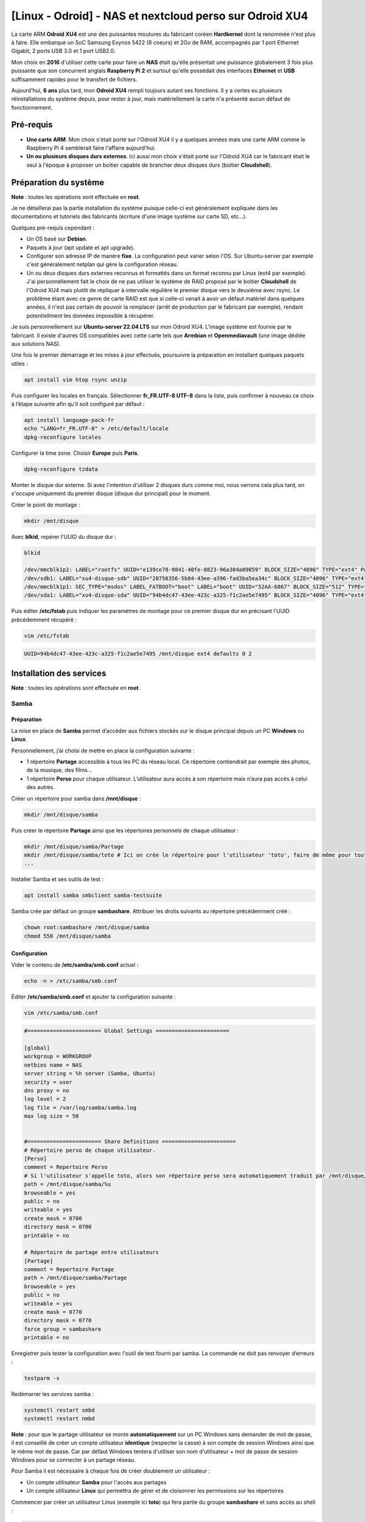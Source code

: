 ========================================================
[Linux - Odroid] - NAS et nextcloud perso sur Odroid XU4
========================================================

La carte ARM **Odroid XU4** est une des puissantes moutures du fabricant coréen **Hardkernel** dont la renommée n'est plus à faire. Elle embarque un SoC Samsung Exynos 5422 (8 coeurs) et 2Go de RAM, accompagnés par 1 port Ethernet Gigabit, 2 ports USB 3.0 et 1 port USB2.0.

Mon choix en **2016** d'utiliser cette carte pour faire un **NAS** était qu'elle présentait une puissance globalement 3 fois plus puissante que son concurrent anglais **Raspberry Pi 2** et surtout qu'elle possédait des interfaces **Ethernet** et **USB** suffisamment rapides pour le transfert de fichiers.

Aujourd'hui, **6 ans** plus tard, mon **Odroid XU4** rempli toujours autant ses fonctions. Il y a certes eu plusieurs réinstallations du système depuis, pour rester à jour, mais matériellement la carte n'a présenté aucun défaut de fonctionnement.

.. raw:: html

    <div align="center">
        <img src="https://raw.githubusercontent.com/lbr38/documentation/main/docs/images/nas-nextcloud/odroid-xu4.png" width=49% align="top"> 
    </div>


Pré-requis
==========

- **Une carte ARM**. Mon choix s'était porté sur l'Odroid XU4 il y a quelques années mais une carte ARM comme le Raspberry Pi 4 semblerait faire l'affaire aujourd'hui.
- **Un ou plusieurs disques durs externes**. Ici aussi mon choix s'était porté sur l'Odroid XU4 car le fabricant était le seul à l'époque à proposer un boitier capable de brancher deux disques durs (boitier **Cloudshell**).


Préparation du système
======================

**Note** : toutes les opérations sont effectuée en **root**.

Je ne détaillerai pas la partie installation du système puisque celle-ci est généralement expliquée dans les documentations et tutoriels des fabricants (écriture d'une image système sur carte SD, etc...).

Quelques pré-requis cependant :

- Un OS basé sur **Debian**.
- Paquets à jour (apt update et apt upgrade).
- Configurer son adresse IP de manère **fixe**. La configuration peut varier selon l'OS. Sur Ubuntu-server par exemple c'est généralement netplan qui gère la configuration réseau.
- Un ou deux disques durs externes reconnus et formattés dans un format reconnu par Linux (ext4 par exemple). J'ai personnellement fait le choix de ne pas utiliser le système de RAID proposé par le boitier **Cloudshell** de l'Odroid XU4 mais plutôt de répliquer à intervalle régulière le premier disque vers le deuxième avec rsync. Le problème étant avec ce genre de carte RAID est que si celle-ci venait à avoir un défaut matériel dans quelques années, il n'est pas certain de pouvoir la remplacer (arrêt de production par le fabricant par exemple), rendant potentiellment les données impossible à récupérer.

Je suis personnellement sur **Ubuntu-server 22.04 LTS** sur mon Odroid XU4. L'image système est fournie par le fabricant. Il existe d'autres OS compatibles avec cette carte tels que **Armbian** et **Openmediavault** (une image dédiée aux solutions NAS).

Une fois le premier démarrage et les mises à jour effectués, poursuivre la préparation en installant quelques paquets utiles :

..  code-block:: shell

    apt install vim htop rsync unzip

Puis configurer les locales en français. Sélectionner **fr_FR.UTF-8 UTF-8** dans la liste, puis confirmer à nouveau ce choix à l’étape suivante afin qu’il soit configuré par défaut :

..  code-block:: shell

    apt install language-pack-fr
    echo "LANG=fr_FR.UTF-8" > /etc/default/locale
    dpkg-reconfigure locales

Configurer la time zone. Choisir **Europe** puis **Paris**.

..  code-block:: shell
    
    dpkg-reconfigure tzdata

Monter le disque dur externe. Si avez l'intention d'utiliser 2 disques durs comme moi, nous verrons cela plus tard, on s'occupe uniquement du premier disque (disque dur principal) pour le moment.

Créer le point de montage :

..  code-block:: shell

    mkdir /mnt/disque

Avec **blkid**, repérer l'UUID du disque dur :

..  code-block:: shell

    blkid

    /dev/mmcblk1p2: LABEL="rootfs" UUID="e139ce78-9841-40fe-8823-96a304a09859" BLOCK_SIZE="4096" TYPE="ext4" PARTUUID="3cedfd53-02"
    /dev/sdb1: LABEL="xu4-disque-sdb" UUID="20756356-5b84-43ee-a396-fad3ba5ea34c" BLOCK_SIZE="4096" TYPE="ext4" PARTUUID="f543fd74-dcc6-4318-bad0-21e8d6d508a6" # Second disque dur externe
    /dev/mmcblk1p1: SEC_TYPE="msdos" LABEL_FATBOOT="boot" LABEL="boot" UUID="52AA-6867" BLOCK_SIZE="512" TYPE="vfat" PARTUUID="3cedfd53-01"
    /dev/sda1: LABEL="xu4-disque-sda" UUID="94b4dc47-43ee-423c-a325-f1c2ae5e7495" BLOCK_SIZE="4096" TYPE="ext4" PARTUUID="e4192971-1e5f-45ec-af2f-60e5b5c9bcc3" # Premier disque dur externe

Puis éditer **/etc/fstab** puis indiquer les paramètres de montage pour ce premier disque dur en précisant l'UUID précédemment récupéré :

..  code-block:: shell

    vim /etc/fstab

..  code-block:: shell

    UUID=94b4dc47-43ee-423c-a325-f1c2ae5e7495 /mnt/disque ext4 defaults 0 2


Installation des services
=========================

**Note** : toutes les opérations sont effectuée en **root**.

Samba
-----

Préparation
~~~~~~~~~~~

La mise en place de **Samba** permet d’accéder aux fichiers stockés sur le disque principal depuis un PC **Windows** ou **Linux**.

Personnellement, j’ai choisi de mettre en place la configuration suivante :

- 1 répertoire **Partage** accessible à tous les PC du réseau local. Ce répertoire contiendrait par exemple des photos, de la musique, des films...
- 1 répertoire **Perso** pour chaque utilisateur. L’utilisateur aura accès à son répertoire mais n’aura pas accès à celui des autres.

Créer un répertoire pour samba dans **/mnt/disque** :

..  code-block:: shell

    mkdir /mnt/disque/samba

Puis créer le répertoire **Partage** ainsi que les répertoires personnels de chaque utilisateur :

..  code-block:: shell

    mkdir /mnt/disque/samba/Partage
    mkdir /mnt/disque/samba/toto # Ici on crée le répertoire pour l'utilisateur 'toto', faire de même pour tout autre utilisateur
    ...

Installer Samba et ses outils de test :

..  code-block:: shell

    apt install samba smbclient samba-testsuite

Samba crée par défaut un groupe **sambashare**. Attribuer les droits suivants au répertoire précédemment créé :

..  code-block:: shell

    chown root:sambashare /mnt/disque/samba
    chmod 550 /mnt/disque/samba


Configuration
~~~~~~~~~~~~~

Vider le contenu de **/etc/samba/smb.conf** actuel :

..  code-block:: shell

    echo -n > /etc/samba/smb.conf

Éditer **/etc/samba/smb.conf** et ajouter la configuration suivante :

..  code-block:: shell

    vim /etc/samba/smb.conf


..  code-block:: shell

    #======================= Global Settings =======================

    [global]
    workgroup = WORKGROUP
    netbios name = NAS
    server string = %h server (Samba, Ubuntu)
    security = user
    dns proxy = no
    log level = 2
    log file = /var/log/samba/samba.log
    max log size = 50
    

    #======================= Share Definitions =======================
    # Répertoire perso de chaque utilisateur. 
    [Perso]
    comment = Repertoire Perso
    # Si l'utilisateur s'appelle toto, alors son répertoire perso sera automatiquement traduit par /mnt/disque/samba/toto grâce à la variable %u:
    path = /mnt/disque/samba/%u
    browseable = yes
    public = no
    writeable = yes
    create mask = 0700
    directory mask = 0700
    printable = no

    # Répertoire de partage entre utilisateurs 
    [Partage]
    comment = Repertoire Partage
    path = /mnt/disque/samba/Partage
    browseable = yes
    public = no
    writeable = yes
    create mask = 0770
    directory mask = 0770
    force group = sambashare
    printable = no


Enregistrer puis tester la configuration avec l'outil de test fourni par samba. La commande ne doit pas renvoyer d’erreurs :

..  code-block:: shell

    testparm -s

Redémarrer les services samba :

..  code-block:: shell

    systemctl restart smbd
    systemctl restart nmbd

**Note** : pour que le partage utilisateur se monte **automatiquement** sur un PC Windows sans demander de mot de passe, il est conseillé de créer un compte utilisateur **identique** (respecter la casse) à son compte de session Windows ainsi que le même mot de passe. Car par défaut Windows tentera d'utiliser son nom d'utilisateur + mot de passe de session Windows pour se connecter à un partage réseau.

Pour Samba il est nécessaire à chaque fois de créer doublement un utilisateur :

- Un compte utilisateur **Samba** pour l'accès aux partages
- Un compte utilisateur **Linux** qui permettra de gérer et de cloisonner les permissions sur les répertoires

Commencer par créer un utilisateur Linux (exemple ici **toto**) qui fera partie du groupe **sambashare** et sans accès au shell :

..  code-block:: shell

    useradd -s /usr/sbin/nologin -G sambashare toto

Créer un mot de passe pour cet utilisateur.

..  code-block:: shell

    passwd toto

L’utilisateur Linux est prêt, créer ensuite un utilisateur **Samba** du même nom et lui attribuer un mot de passe (c'est à cette étape qu'on indique le même que sa session Windows le cas échéant).

..  code-block:: shell

    smbpasswd -a toto

Enfin, appliquer les permissions suivantes sur les répertoires de partage. Tous les utilisateurs pourront accéder à **Partage** mais seuls les utilisateurs pourront accéder à leur propre répertoire personnel (ici c'est la cas pour **toto**) :

..  code-block:: shell

    chown -R root:sambashare /mnt/disque/samba/Partage
    chmod -R 770 /mnt/disque/samba/Partage

    # Ici on ajuste les permissions du répertoire pour l'utilisateur 'toto', faire de même pour tout autre utilisateur
    chown -R toto:root /mnt/disque/samba/toto
    chmod -R 700 /mnt/disque/samba/toto

Tester les accès :

**Sur PC Windows** : 

- Utiliser l'explorateur de fichiers pour explorer le réseau et accéder au NAS.

**Sur PC Linux** :

- Se loguer à sa session avec son utilisateur, par exemple **toto**.
- Créer les répertoires qui seront dédiés à monter les partages du NAS :

..  code-block:: shell

    mkdir -p /mnt/NAS/Partage
    mkdir -p /mnt/NAS/Perso

    chown toto:toto /mnt/NAS/*
    chmod 700 /mnt/NAS/*

Créer un fichier de credentials qui contiendra l'utilisateur et le mot de passe **Samba** à utiliser pour s'authentifier. En l'occurence pour **toto** :

..  code-block:: shell

    vim /home/toto/.smbcredentials

..  code-block:: shell

    username=toto
    password=mdp_de_toto

Puis ajouter les entrées suivantes dans **/etc/fstab** :

..  code-block:: shell

    vim /etc/fstab

..  code-block:: shell

    //IP_du_NAS/Partage /mnt/NAS/Partage  cifs credentials=/home/toto/.smbcredentials,iocharset=utf8,file_mode=0660,dir_mode=0770,users,uid=toto,_netdev,sec=ntlmv2,noauto 0 2
    //IP_du_NAS/Perso /mnt/NAS/Perso  cifs credentials=/home/toto/.smbcredentials,iocharset=utf8,file_mode=0660,dir_mode=0770,users,uid=toto,_netdev,sec=ntlmv2,noauto 0 2

Avec ces lignes, les partages seront automatiquement montés au démarrage du PC. En attendant les monter manuellement :

..  code-block:: shell

    mount /mnt/NAS/Partage
    mount /mnt/NAS/Perso


Nextcloud
---------

Pour accéder à mes fichiers depuis Internet et les partager, j’ai choisi la solution **nextcloud**, un fork gratuit de **owncloud**.

Il va donc falloir installer un serveur web de type **LEMP** (Linux EngineX (nginx), MySQL, PHP).


Pré-requis
~~~~~~~~~~

- Réserver un nom de domaine pour les accès depuis l'extérieur. Si besoin **OVH** propose des noms de domaines **.ovh** à petit prix.


MySQL
~~~~~

Installation
++++++++++++

Installer MySQL 8.0 :

..  code-block:: shell

    apt install mysql-server

Changer le mot de passe du compte **root** MySQL actuellement vide en passant par le prompt mysql :

..  code-block:: shell

    mysql -u root

    mysql> ALTER USER 'root'@'localhost' IDENTIFIED WITH caching_sha2_password BY 'NOUVEAU_MDP';
    mysql> exit

Puis terminer l’installation en lançant le script suivant :

..  code-block:: shell

    /usr/bin/mysql_secure_installation

La première question propose de changer le mot de passe root de MySQL. Répondre **N** à cette question car nous l'avons déjà changé précédemment : 

..  code-block:: shell

    Enter password for user root: 
    The 'validate_password' component is installed on the server.
    The subsequent steps will run with the existing configuration
    of the component.
    Using existing password for root.

    Estimated strength of the password: 100 
    Change the password for root ? ((Press y|Y for Yes, any other key for No) : N

Par défaut, MySQL crée un utilisateur **anonymous** permettant à quiconque de se connecter à MySQL sans compte attitré. Répondre **Y** à la question suivante pour supprimer cet utilisateur :

..  code-block:: shell

    Remove anonymous users? (Press y|Y for Yes, any other key for No) : Y

La question suivante demande si l’on veut autoriser **root** à se connecter à MySQL depuis une machine distante (différente de **localhost**). Dans notre cas ce ne sera pas nécessaire, on choisi de ne pas autoriser ce type de connexion en répondant par **Y** :

..  code-block:: shell

    Disallow root login remotely? (Press y|Y for Yes, any other key for No) : Y

Par défaut, MySQL crée une base de données **test** accessible à tout le monde. Répondre **Y** à la question suivante pour supprimer cette base de données :

..  code-block:: shell

    Remove test database and access to it? (Press y|Y for Yes, any other key for No) : Y

Appliquer les changements en répondant **Y** à la question suivante :

..  code-block:: shell

    Reload privilege tables now? (Press y|Y for Yes, any other key for No) : Y

Vérifier que le **service mysql est bien démarré** :

..  code-block:: shell

    systemctl status mysql


PHP 8.1
~~~~~~~

Installation
++++++++++++

Installer un repo de paquet supplémentaire afin d'avoir accès aux paquets **PHP 8.1** :

..  code-block:: shell

    apt install apt-transport-https -y
    add-apt-repository ppa:ondrej/php -y
    apt update

Installer **PHP (FPM) 8.1** et tous les **modules** nécessaires pour Nextcloud :

..  code-block:: shell

    apt install php8.1-fpm php8.1-mysql php8.1-gd php8.1-curl php8.1-intl php-imagick php8.1-zip php8.1-xml php8.1-mbstring php8.1-imagick php8.1-bcmath php8.1-gmp


Configuration
+++++++++++++

Éditer le fichier **/etc/php/8.1/fpm/php.ini** et modifier la valeur du paramètre **cgi.fix_pathinfo** en passant sa valeur à 0. Dé-commenter la ligne si elle est commentée :

..  code-block:: shell

    vim /etc/php/8.1/fpm/php.ini

..  code-block:: shell

    cgi.fix_pathinfo=0

Puis modifier les lignes suivantes afin d’augmenter la limite d’upload et le timeout :

..  code-block:: shell

    memory_limit = 512M       # Définit la mémoire max allouée pour chaque script PHP. La valeur recommendée par Nextcloud est 512 Mo
    post_max_size = 5G        # Définit la taille maximale des données reçues par la méthode POST. Ici fixée à 5Go.
    upload_max_filesize = 5G  # Définit la taille maximale d'un fichier à charger. Ici fixée à 5Go.
    max_input_time = 300      # Timeout fixé à 5min
    max_execution_time = 300  # Timeout d'exécution des scripts PHP fixé à 5min

Éditer le fichier **/etc/php/8.1/fpm/pool.d/www.conf** et décommenter la ligne suivante :

..  code-block:: shell

    vim /etc/php/8.1/fpm/pool.d/www.conf

..  code-block:: shell

    env[PATH] = /usr/local/bin:/usr/bin:/bin

Récupérer le nom du fichier de **socket Unix** utilisé par PHP, cela sera utile par la suite pour le paramètrage du vhost nginx :

..  code-block:: shell

    grep "^listen =" /etc/php/8.1/fpm/pool.d/www.conf
    listen = /run/php/php8.1-fpm.sock

Redémarrer PHP-FPM pour appliquer les modifications :

..  code-block:: shell

    systemctl restart php8.1-fpm


Nginx
~~~~~

Installation
++++++++++++

Installer nginx :

..  code-block:: shell

    apt install nginx

Préparation
+++++++++++

Comme préconisé, vous devez avoir réservé un **nom de domaine** et éventuellement créé un sous-domaine dédié à nextcloud. Ici pour l'exemple ce sera **nextcloud.mondomaine.ovh**.

Pour un accès depuis l'extérieur il faudra faire en sorte que ce sous-domaine pointe vers l'**adresse IP publique de votre box Internet**, et mettre en place une redirection de port 80 et 443 vers le serveur NAS. Attention toutefois une fois les redirections de ports en place, les robots qui scannent en permanence l'Internet mondial pourraient parvenir à atteindre votre serveur web et pourraient tenter de se connecter. Il faut donc veiller à mettre en place des règles de firewall (iptables par exemple).

Pour un accès depuis le réseau local seulement, un nom de domaine est facultatif. Par contre il ne sera pas possible de commander un certificat SSL.


Vhost nextcloud (:80)
+++++++++++++++++++++

Préparer le répertoire qui contiendra les sources de **Nextcloud** :

..  code-block:: shell

    mkdir -p /var/www/nextcloud
    mkdir -p /var/www/nextcloud/.well-known/acme-challenge/ # Pour la commande de certificat SSL
    chown -R www-data:www-data /var/www/nextcloud
    chmod -R 750 /var/www/nextcloud

La déclaration et la configuration de **vhosts** s’effectue dans deux répertoires :

- **/etc/nginx/sites-available** : qui contient les fichiers de configuration des vhosts. Les fichiers stockées ici ne sont pas automatiquement pris en compte.
- **/etc/nginx/sites-enabled** : contient des liens symboliques vers les fichiers de vhosts présents dans sites-available. Une fois le lien symbolique ajouté, le fichier est pris en compte et le site est activé.

Par défaut, Nginx génère un fichier **default** dans **/etc/nginx/sites-available**. Supprimer ce fichier :

..  code-block:: shell

    rm -f /etc/nginx/sites-available/default
    rm -f /etc/nginx/sites-enabled/default

Créer un nouveau fichier de vhost pour **Nextcloud** :

..  code-block:: shell

    touch /etc/nginx/sites-available/nextcloud.conf
    chown www-data:www-data /etc/nginx/sites-available/nextcloud.conf
    chmod 660 /etc/nginx/sites-available/nextcloud.conf

Editer le fichier puis insérer la configuration suivante :

..  code-block:: shell

    vim /etc/nginx/sites-available/nextcloud.conf

..  code-block:: shell

    server {
        listen 80;
        server_name nextcloud.mondomaine.ovh;
        root /var/www/nextcloud;

        # Forcer https ; on laisse ce paramètre commenté pour le moment
        # return 301 https://$server_name$request_uri;

        access_log /var/log/nginx/nextcloud.mondomaine.ovh_access.log;
        error_log /var/log/nginx/nextcloud.mondomaine.ovh_error.log;
    }

Créer un lien symbolique dans **sites-enabled** afin d’activer ce fichier de configuration puis redémarrer **nginx** :

..  code-block:: shell

    cd /etc/nginx/sites-enabled
    ln -s ../sites-available/nextcloud.conf
    systemctl restart nginx

C’est le strict minimum pour le moment. On a ici un **vhost** qui écoute sur le port **80**. Nous ajouterons un second vhost qui écoutera sur le port 443 (https) lorsque nous aurons un certificat SSL.

J’ai déjà créé un article sur **getssl**, un script bash qui permet de commander un certificat SSL. Pour éviter les doublons, je vous invite à suivre cet article jusqu’à la fin et de commander un certificat pour le nom de domaine **nextcloud.mondomaine.ovh**.

Lien vers l’article : `getssl <getssl.html>`_

A ce stade, vous devriez exécuter la commande suivante pour commander votre certificat (exemple) : 

..  code-block:: shell

    ./getssl nextcloud.mondomaine.ovh


Vhost SSL nextcloud (:443)
++++++++++++++++++++++++++

D’abord, dans le Vhost **80**, dé-commenter la redirection vers **https** :

..  code-block:: shell

    vim /etc/nginx/sites-available/nextcloud.conf

..  code-block:: shell

    return 301 https://$server_name$request_uri;

Créer un nouveau fichier de vhost :

..  code-block:: shell

    touch /etc/nginx/sites-available/nextcloud_ssl.conf
    chown www-data:www-data /etc/nginx/sites-available/nextcloud_ssl.conf
    chmod 660 /etc/nginx/sites-available/nextcloud_ssl.conf

Editer le fichier puis insérer la configuration suivante (sur les premières lignes, indiquer le bon socket Unix récupéré précédemment (partie configuration de PHP), si différent) :

..  code-block:: shell

    vim /etc/nginx/sites-available/nextcloud_ssl.conf

..  code-block:: shell

    upstream php-handler {
        # Socket Unix PHP
        server unix:/run/php/php8.1-fpm.sock;
    }

    # Set the `immutable` cache control options only for assets with a cache busting `v` argument
    map $arg_v $asset_immutable {
        "" "";
        default "immutable";
    }

    server {
        listen 443 ssl http2;
        server_name nextcloud.mondomaine.ovh;

        # Path to the root of your installation
        root /var/www/nextcloud;

        # Use Mozilla's guidelines for SSL/TLS settings
        # https://mozilla.github.io/server-side-tls/ssl-config-generator/
        ssl_certificate CHEMIN-VERS-CERTIFICAT.crt;
        ssl_certificate_key CHEMIN-VERS-CLE-PRIVEE.key;

        # Prevent nginx HTTP Server Detection
        server_tokens off;

        # HSTS settings
        # WARNING: Only add the preload option once you read about
        # the consequences in https://hstspreload.org/. This option
        # will add the domain to a hardcoded list that is shipped
        # in all major browsers and getting removed from this list
        # could take several months.
        #add_header Strict-Transport-Security "max-age=15768000; includeSubDomains; preload" always;

        # set max upload size and increase upload timeout:
        client_max_body_size 512M;
        client_body_timeout 300s;
        fastcgi_buffers 64 4K;

        # Enable gzip but do not remove ETag headers
        gzip on;
        gzip_vary on;
        gzip_comp_level 4;
        gzip_min_length 256;
        gzip_proxied expired no-cache no-store private no_last_modified no_etag auth;
        gzip_types application/atom+xml application/javascript application/json application/ld+json application/manifest+json application/rss+xml application/vnd.geo+json application/vnd.ms-fontobject application/wasm application/x-font-ttf application/x-web-app-manifest+json application/xhtml+xml application/xml font/opentype image/bmp image/svg+xml image/x-icon text/cache-manifest text/css text/plain text/vcard text/vnd.rim.location.xloc text/vtt text/x-component text/x-cross-domain-policy;

        # Pagespeed is not supported by Nextcloud, so if your server is built
        # with the `ngx_pagespeed` module, uncomment this line to disable it.
        #pagespeed off;

        # HTTP response headers borrowed from Nextcloud `.htaccess`
        add_header Referrer-Policy                      "no-referrer"   always;
        add_header X-Content-Type-Options               "nosniff"       always;
        add_header X-Download-Options                   "noopen"        always;
        add_header X-Frame-Options                      "SAMEORIGIN"    always;
        add_header X-Permitted-Cross-Domain-Policies    "none"          always;
        add_header X-Robots-Tag                         "none"          always;
        add_header X-XSS-Protection                     "1; mode=block" always;

        # Remove X-Powered-By, which is an information leak
        fastcgi_hide_header X-Powered-By;

        # Specify how to handle directories -- specifying `/index.php$request_uri`
        # here as the fallback means that Nginx always exhibits the desired behaviour
        # when a client requests a path that corresponds to a directory that exists
        # on the server. In particular, if that directory contains an index.php file,
        # that file is correctly served; if it doesn't, then the request is passed to
        # the front-end controller. This consistent behaviour means that we don't need
        # to specify custom rules for certain paths (e.g. images and other assets,
        # `/updater`, `/ocm-provider`, `/ocs-provider`), and thus
        # `try_files $uri $uri/ /index.php$request_uri`
        # always provides the desired behaviour.
        index index.php index.html /index.php$request_uri;

        # Rule borrowed from `.htaccess` to handle Microsoft DAV clients
        location = / {
            if ( $http_user_agent ~ ^DavClnt ) {
                return 302 /remote.php/webdav/$is_args$args;
            }
        }

        location = /robots.txt {
            allow all;
            log_not_found off;
            access_log off;
        }

        # Make a regex exception for `/.well-known` so that clients can still
        # access it despite the existence of the regex rule
        # `location ~ /(\.|autotest|...)` which would otherwise handle requests
        # for `/.well-known`.
        location ^~ /.well-known {
            # The rules in this block are an adaptation of the rules
            # in `.htaccess` that concern `/.well-known`.

            location = /.well-known/carddav { return 301 /remote.php/dav/; }
            location = /.well-known/caldav  { return 301 /remote.php/dav/; }

            location /.well-known/acme-challenge    { try_files $uri $uri/ =404; }
            location /.well-known/pki-validation    { try_files $uri $uri/ =404; }

            # Let Nextcloud's API for `/.well-known` URIs handle all other
            # requests by passing them to the front-end controller.
            return 301 /index.php$request_uri;
        }

        # Rules borrowed from `.htaccess` to hide certain paths from clients
        location ~ ^/(?:build|tests|config|lib|3rdparty|templates|data)(?:$|/)  { return 404; }
        location ~ ^/(?:\.|autotest|occ|issue|indie|db_|console)                { return 404; }

        # Ensure this block, which passes PHP files to the PHP process, is above the blocks
        # which handle static assets (as seen below). If this block is not declared first,
        # then Nginx will encounter an infinite rewriting loop when it prepends `/index.php`
        # to the URI, resulting in a HTTP 500 error response.
        location ~ \.php(?:$|/) {
            # Required for legacy support
            rewrite ^/(?!index|remote|public|cron|core\/ajax\/update|status|ocs\/v[12]|updater\/.+|oc[ms]-provider\/.+|.+\/richdocumentscode\/proxy) /index.php$request_uri;

            fastcgi_split_path_info ^(.+?\.php)(/.*)$;
            set $path_info $fastcgi_path_info;

            try_files $fastcgi_script_name =404;

            include fastcgi_params;
            fastcgi_param SCRIPT_FILENAME $document_root$fastcgi_script_name;
            fastcgi_param PATH_INFO $path_info;
            fastcgi_param HTTPS on;

            fastcgi_param modHeadersAvailable true;         # Avoid sending the security headers twice
            fastcgi_param front_controller_active true;     # Enable pretty urls
            fastcgi_pass php-handler;

            fastcgi_intercept_errors on;
            fastcgi_request_buffering off;

            fastcgi_max_temp_file_size 0;
        }

        location ~ \.(?:css|js|svg|gif|png|jpg|ico|wasm|tflite|map)$ {
            try_files $uri /index.php$request_uri;
            add_header Cache-Control "public, max-age=15778463, $asset_immutable";
            access_log off;     # Optional: Don't log access to assets

            location ~ \.wasm$ {
                default_type application/wasm;
            }
        }

        location ~ \.woff2?$ {
            try_files $uri /index.php$request_uri;
            expires 7d;         # Cache-Control policy borrowed from `.htaccess`
            access_log off;     # Optional: Don't log access to assets
        }

        # Rule borrowed from `.htaccess`
        location /remote {
            return 301 /remote.php$request_uri;
        }

        location / {
            try_files $uri $uri/ /index.php$request_uri;
        }
    }


Créer un lien symbolique dans **sites-enabled** afin d’activer ce fichier de configuration puis redémarrer **nginx** :

..  code-block:: shell

    cd /etc/nginx/sites-enabled
    ln -s ../sites-available/nextcloud_ssl.conf
    systemctl restart nginx


Nextcloud
~~~~~~~~~

Télécharger la dernière version de Nextcloud et décompresser le contenu de l'archive dans **/var/www/** :

..  code-block:: shell

    cd /var/www/
    wget https://download.nextcloud.com/server/releases/latest.zip


..  code-block:: shell

    unzip latest.zip
    rm -f latest.zip

Appliquer les bonnes permissions sur les fichiers extraits :

..  code-block:: shell

    chown -R www-data:www-data nextcloud
    find nextcloud -type f -exec chmod -v 0640 {} \;
    find nextcloud -type d -exec chmod -v 0750 {} \;

Puis préparer une **base de données** pour Nextcloud. Se connecter à MySQL en tant que **root** :

..  code-block:: shell

    mysql -u root -p

Créer une nouvelle base de données **nextcloud** :

..  code-block:: shell

    mysql> CREATE DATABASE nextcloud;

Créer un utilisateur **nextcloud** dédié à cette base de données en lui spécifiant un nouveau mot de passe :

..  code-block:: shell

    mysql> CREATE USER 'nextcloud'@'localhost' IDENTIFIED BY 'mdp_de_nextcloud'; # veiller à préciser un mot de passe compliqué sans quoi il ne sera refusé par mysql
    mysql> GRANT ALL PRIVILEGES ON nextcloud.* TO 'nextcloud'@'localhost';

Appliquer les changements puis quitter le prompt :

..  code-block:: shell

    mysql> FLUSH PRIVILEGES;
    mysql> exit

Enfin, préparer le répertoire dédié à stocker les données de **Nextcloud** (notamment les fichiers uploadés par les utilisateurs). Comme il peut vite s'agir d'un répertoire volumineux, le mieux est de créer ce répertoire sur le disque externe :

..  code-block:: shell
    
    mkdir -p /mnt/disque/nextcloud/data
    chown -R www-data:www-data /mnt/disque/nextcloud
    chmod 750 /mnt/disque/nextcloud/

C'est terminé. Il est temps de se connecter à **Nextcloud** depuis un navigateur à l’adresse https://nextcloud.mondomaine.ovh

La mire de connexion demande quelques informations pour terminer l'installation.

- Renseigner un nom d’utilisateur afin de créer un **compte administrateur** (par exemple admin) avec un mot de passe fort.
- Renseigner le chemin vers le répertoire de stockage des données (créé précedemment) **/mnt/disque/nextcloud/data**
- Renseigner l'utilisateur de base de données **nextcloud** créé précédemment pour l’occasion et son mot de passe associé, ainsi que le nom de la base de données **nextcloud**
- Puis cliquer sur **Installer**.

.. image:: https://raw.githubusercontent.com/lbr38/documentation/main/docs/images/nas-nextcloud/nextcloud-first-login.png


Résoudre les erreurs de configuration de la page d'administration de Nextcloud
++++++++++++++++++++++++++++++++++++++++++++++++++++++++++++++++++++++++++++++

Après la première connexion et la découverte de l'environnement Nextcloud, il reste quelques points importants à ajuster pour que l'utilisation de Nextcloud soit optimale et respecte les préconisations de sécurité.

Depuis l'icône de profil utilisateur en haut à droite, se rendre dans **Paramètres d'administration**. A partir d'ici la section **Avertissements de sécurité & configuration** affiche quelques points plus ou moins importants à corriger.


Montage des partages Samba dans Nextcloud
+++++++++++++++++++++++++++++++++++++++++

Afin d'accéder au contenu des partages créés avec **Samba**, il existe un plugin **Nextcloud** à activer et paramétrer.

- Avec un compte administrateur, depuis l'icône de profil utilisateur en haut à droite, se rendre dans **Applications** puis dans **Vos applications**, rechercher et activer l'application **External storage support**.
- Depuis l'icône de profil utilisateur en haut à droite, se rendre dans **Paramètres d'administration** puis **Stockage externe** (de la partie **Administration** sur la droite). 
- Indiquer les paramètres d'accès au partage Samba, ici le partage est sur le même hôte (localhost) et le nom du partage est **Partage**. Le répertoire sera accessible à l'utilisateur **toto**. Faire de même pour le partage **Perso** de l'utilisateur.

.. image:: https://raw.githubusercontent.com/lbr38/documentation/main/docs/images/nas-nextcloud/nextcloud-samba.png


Le(s) partage(s) devient alors accessible directement depuis l'explorateur de fichier de **Nextcloud**.


Mise à jour de Nextcloud
++++++++++++++++++++++++

Nextcloud préviendra lorsqu'une nouvelle mise à jour est disponible. Si c'est le cas, alors il est préférable d'effectuer la mise à jour depuis le terminal pour **éviter tout timeout** depuis l'interface web (car l'opération peut prendre un peu de temps).

Se rendre dans le répertoire d'installation de **Nextcloud** :

..  code-block:: shell

    cd /var/www/nextcloud

Puis exécuter le script **occ** dédié à la maintenance de **Nextcloud** en tant que **www-data**, pour vérifier si une mise à jour est disponible :

..  code-block:: shell

    chmod +x occ
    sudo -u www-data ./occ update:check

Si c'est le cas alors exécuter l'installation de la mise à jour :

..  code-block:: shell

    chmod +x /var/www/nextcloud/updater/updater.phar
    sudo -u www-data /var/www/nextcloud/updater/updater.phar

..  code-block:: shell

    Nextcloud Updater - version: v24.0.0beta3-1-g67bf13b dirty

    Current version is 24.0.2.

    Update to Nextcloud 24.0.8 available. (channel: "stable")
    Following file will be downloaded automatically: https://download.nextcloud.com/server/releases/nextcloud-24.0.8.zip
    Open changelog ↗

    Steps that will be executed:
    [ ] Check for expected files
    [ ] Check for write permissions
    [ ] Create backup
    [ ] Downloading
    [ ] Verify integrity
    [ ] Extracting
    [ ] Enable maintenance mode
    [ ] Replace entry points
    [ ] Delete old files
    [ ] Move new files in place
    [ ] Done

    Start update? [y/N] y

    Info: Pressing Ctrl-C will finish the currently running step and then stops the updater.

    [✔] Check for expected files
    [✔] Check for write permissions
    [✔] Create backup
    [✔] Downloading
    [✔] Verify integrity
    [✔] Extracting
    [✔] Enable maintenance mode
    [✔] Replace entry points
    [✔] Delete old files
    [✔] Move new files in place
    [✔] Done

    Update of code successful.

    Should the "occ upgrade" command be executed? [Y/n] y


Réplication sur second disque
=============================

Si comme moi votre installation comporte un second disque dur externe dédié à répliquer les données du premier disque, il faut alors mettre en place une copie régulière des données. 

Créer le point de montage pour ce disque secondaire (présumé vierge pour le moment) :

..  code-block:: shell

    mkdir /mnt/disque_sauvegarde

Avec **blkid**, repérer l'UUID du disque secondaire :

..  code-block:: shell

    blkid

    /dev/mmcblk1p2: LABEL="rootfs" UUID="e139ce78-9841-40fe-8823-96a304a09859" BLOCK_SIZE="4096" TYPE="ext4" PARTUUID="3cedfd53-02"
    /dev/sdb1: LABEL="xu4-disque-sdb" UUID="20756356-5b84-43ee-a396-fad3ba5ea34c" BLOCK_SIZE="4096" TYPE="ext4" PARTUUID="f543fd74-dcc6-4318-bad0-21e8d6d508a6" # Second disque dur externe
    /dev/mmcblk1p1: SEC_TYPE="msdos" LABEL_FATBOOT="boot" LABEL="boot" UUID="52AA-6867" BLOCK_SIZE="512" TYPE="vfat" PARTUUID="3cedfd53-01"
    /dev/sda1: LABEL="xu4-disque-sda" UUID="94b4dc47-43ee-423c-a325-f1c2ae5e7495" BLOCK_SIZE="4096" TYPE="ext4" PARTUUID="e4192971-1e5f-45ec-af2f-60e5b5c9bcc3" # Premier disque dur externe

Puis éditer **/etc/fstab** puis indiquer les paramètres de montage pour ce disque secondaire en précisant l'UUID précédemment récupéré :

..  code-block:: shell

    vim /etc/fstab

..  code-block:: shell

    20756356-5b84-43ee-a396-fad3ba5ea34c /mnt/disque_sauvegarde ext4 defaults 0 2

Créer un nouveau script dédié à répliquer le contenu des partages Samba et des données Nextcloud. Ce script enverra un mail en cas d'erreur, il faut donc veiller à adapter l'adresse mail de destination (MAIL_RECIPIENT) :

..  code-block:: shell
    
    mkdir /root/scripts
    vim /root/scripts/script-rsync.sh

..  code-block:: shell

    #!/usr/bin/env bash

    set -u
    GREEN=$(tput setaf 2)
    RED=$(tput setaf 1)
    RESET=$(tput sgr0)
    DATE="date +%d-%m-%Y"
    TIME="date +%Hh%M"
    SOURCE_DISK="/mnt/disque"
    TARGET_DISK="/mnt/disque_sauvegarde"
    ERROR="0"
    ERROR_MSG=""
    LOG_DIR="/var/log/scripts"
    LOG="${LOG_DIR}/script-rsync.log"
    MAIL_RECIPIENT="monmail@mail.com" # Adresse mail destinatrice des mails d'erreurs
    RSYNC_PARAMS="-a"


    ## Fonctions ##

    # Affichage de l'aide
    help()
    {
        echo -e "\nParamètres :"
        echo "   -v         ➤  Afficher la progression de rsync"
        echo "   --delete   ➤  Supprimer les fichiers sur la cible qui n'existent plus sur la source"
        echo "   --help     ➤  Afficher l'aide"
    }

    # Envoi d'un mail d'erreur et quitte
    send_error_mail()
    {
        echo "$ERROR_MSG" | mutt -s "[ ERREUR ] - Copie RSYNC échouée" -- "$MAIL_RECIPIENT"
        exit 1
    }

    # Envoi d'un mail de succès et quitte
    send_mail()
    {
        echo "" | mutt -s "[ OK ] - Copie RSYNC terminée" -- "$MAIL_RECIPIENT"
        exit 0
    }


    ## Traitement ##

    mkdir -p "$LOG_DIR"

    # Vidage du fichier de log
    echo -n> "$LOG"
    exec &> >(tee -a "$LOG")

    while [ $# -ge 1 ];do
        case "$1" in
            --help)
                help
                exit
            ;;
            --v|-v)
                RSYNC_PARAMS+=" -P"
                ;;
            --delete)
                RSYNC_PARAMS+=" --delete-after"
                ;;
            *)
        esac
        shift
    done


    # Vérification que les 2 disques sont bien montés aux emplacements prévus
    echo -ne "\nVérification des points de montage : "

    if ! grep -qs "$SOURCE_DISK" /proc/mounts && grep -qs "$TARGET_DISK" /proc/mounts; then
        ERROR_MSG="Le disque n'est pas monté sur le point de montage ou il est en erreur. Sauvegarde interrompue."
        echo -e "[$RED ERREUR $RESET] $ERROR_MSG"
        send_error_mail
    fi

    echo -e "[$GREEN OK $RESET]"

    echo -e "\n`$DATE` à `$TIME` - Démarrage de la sauvegarde"


    rsync $RSYNC_PARAMS $SOURCE_DISK/samba $TARGET_DISK/
    if [ $? -ne "0" ];then
        (( ERROR++ ))
    fi

    rsync $RSYNC_PARAMS $SOURCE_DISK/nextcloud $TARGET_DISK/
    if [ $? -ne "0" ];then
        (( ERROR++ ))
    fi

    # Si il y a eu des erreurs
    if [ "$ERROR" -ne "0" ];then
        send_error_mail
    fi

    echo -e "\nOpération terminée"

    send_mail


Installer **mutt** pour l'envoi de mail :

..  code-block:: shell

    apt install mutt

Puis configurer un nouveau fichier de configuration pour mutt :

..  code-block:: shell

    vim /root/.muttrc

Indiquer le contenu suivant afin de configurer le compte mail émetteur, ici il s'agira d'un compte **Gmail**. Adapter les valeurs pour **ADRESSE_MAIL_GMAIL** et **MDP_DU_COMPTE_GMAIL** :

..  code-block:: shell

    set ssl_starttls = "yes"
    set ssl_force_tls = "yes"
    set use_envelope_from = "yes"
    set copy = "no"
    set charset = "utf-8"
    set realname = "Serveur NAS"
    set from = "ADRESSE_MAIL_GMAIL"
    set smtp_url = "smtps://ADRESSE_MAIL_GMAIL@smtp.gmail.com:465/"
    set smtp_pass = "MDP_DU_COMPTE_GMAIL"

Tester l'envoi d'un mail avec **mutt** :

..  code-block:: shell

    echo 'test' | mutt -s 'test' -- email_destinataire@mail.com

Enfin, configurer une **tâche cron** pour exécuter autant de fois que nécessaire la réplication du **disque dur principal vers le disque dur secondaire**. A vous de trouver la bonne combinaison en fonction de votre utilisation du NAS :

- Pour une faible utilisation du NAS, deux synchronisations par jour (1 à minuit et 1 à midi) peuvent suffire.
- Pour une utilisation très régulière du NAS, des synchronisations fréquentes toutes les **2h** ou toutes les **4h** sont envisageables. Attention toutefois selon la capacité des disques durs et leur vitesse, le calcul de la différence de fichiers effectuée par rsync peut prendre du temps, il ne faut pas planifier de synchronisations trop rapprochées.

..  code-block:: shell

    crontab -e

Exécution tous les jours à minuit 00:00 :

..  code-block:: shell

    0   0   *   *   *   /root/scripts/script-rsync.sh -v --delete-after

.. raw:: html

    <script src="https://giscus.app/client.js"
        data-repo="lbr38/documentation"
        data-repo-id="R_kgDOH7ogDw"
        data-category="Announcements"
        data-category-id="DIC_kwDOH7ogD84CS53q"
        data-mapping="pathname"
        data-strict="1"
        data-reactions-enabled="1"
        data-emit-metadata="0"
        data-input-position="bottom"
        data-theme="light"
        data-lang="fr"
        crossorigin="anonymous"
        async>
    </script>

    <!-- Google tag (gtag.js) -->
    <script async src="https://www.googletagmanager.com/gtag/js?id=G-SS18FTVFFS"></script>
    <script>
        window.dataLayer = window.dataLayer || [];
        function gtag(){dataLayer.push(arguments);}
        gtag('js', new Date());

        gtag('config', 'G-SS18FTVFFS');
    </script>
